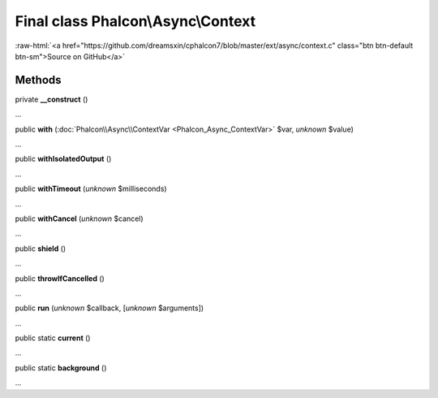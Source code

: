 Final class **Phalcon\\Async\\Context**
=======================================

.. role:: raw-html(raw)
   :format: html

:raw-html:`<a href="https://github.com/dreamsxin/cphalcon7/blob/master/ext/async/context.c" class="btn btn-default btn-sm">Source on GitHub</a>`

Methods
-------

private  **__construct** ()

...


public  **with** (:doc:`Phalcon\\Async\\ContextVar <Phalcon_Async_ContextVar>` $var, *unknown* $value)

...


public  **withIsolatedOutput** ()

...


public  **withTimeout** (*unknown* $milliseconds)

...


public  **withCancel** (*unknown* $cancel)

...


public  **shield** ()

...


public  **throwIfCancelled** ()

...


public  **run** (*unknown* $callback, [*unknown* $arguments])

...


public static  **current** ()

...


public static  **background** ()

...


